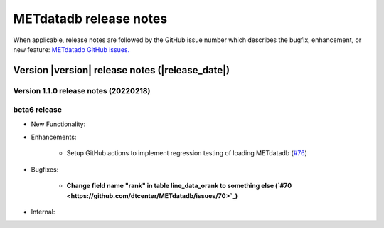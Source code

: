 METdatadb release notes
_______________________

When applicable, release notes are followed by the GitHub issue number which
describes the bugfix, enhancement, or new feature:
`METdatadb GitHub issues. <https://github.com/dtcenter/METdatadb/issues>`_

Version |version| release notes (|release_date|)
------------------------------------------------

Version 1.1.0 release notes (20220218)
^^^^^^^^^^^^^^^^^^^^^^^^^^^^^^^^^^^^^^

beta6 release
^^^^^^^^^^^^^

* New Functionality:

* Enhancements:

   * Setup GitHub actions to implement regression testing of loading METdatadb (`#76 <https://github.com/dtcenter/METdatadb/issues/76>`_)

* Bugfixes:

   * **Change field name "rank" in table line_data_orank to something else (`#70 <https://github.com/dtcenter/METdatadb/issues/70>`_)**

* Internal:
